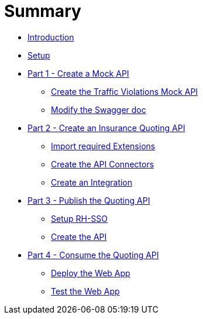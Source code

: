 # Summary

* link:README.adoc[Introduction]
* link:setup.adoc[Setup]
* link:part-1-create-a-mock-api.adoc[Part 1 - Create a Mock API]
** link:modules/part-1-create-a-mock-api/create-the-traffic-violations-mock-api.adoc[Create the Traffic Violations Mock API]
** link:modules/part-1-create-a-mock-api/modify-the-swagger-doc.adoc[Modify the Swagger doc]
* link:part-2-create-an-insurance-quoting-api.adoc[Part 2 - Create an Insurance Quoting API]
** link:modules/part-2-create-an-insurance-quoting-api/import-required-extensions.adoc[Import required Extensions]
** link:modules/part-2-create-an-insurance-quoting-api/create-an-api-connector-for-traffic-violations.adoc[Create the API Connectors]
** link:modules/part-2-create-an-insurance-quoting-api/create-an-integration.adoc[Create an Integration]
* link:part-3-expose-the-quoting-api.adoc[Part 3 - Publish the Quoting API]
** link:modules/part-3-expose-the-quoting-api/setup-rh-sso.adoc[Setup RH-SSO]
** link:modules/part-3-expose-the-quoting-api/create-an-api.adoc[Create the API]
* link:part-4-consume-the-quoting-api.adoc[Part 4 - Consume the Quoting API]
** link:modules/part-4-consume-the-quoting-api/deploy-the-web-app.adoc[Deploy the Web App]
** link:modules/part-4-consume-the-quoting-api/access-the-web-app.adoc[Test the Web App]

